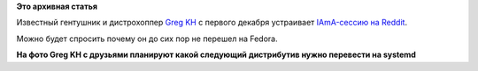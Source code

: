 .. title: IAmA-сессия от Greg Kroah-Hartman
.. slug: iama-сессия-от-greg-kroah-hartman
.. date: 2014-11-26 10:21:32
.. tags:
.. category:
.. link:
.. description:
.. type: text
.. author: Peter Lemenkov

**Это архивная статья**


Известный гентушник и дистрохоппер `Greg
KH <https://github.com/gregkh>`__ с первого декабря устраивает
`IAmA-сессию на
Reddit <https://www.reddit.com/r/linux/comments/2ndf5l/week_of_december_1st_kernel_developer_greg/>`__.

Можно будет спросить почему он до сих пор не перешел на Fedora.

|image0|
**На фото Greg KH с друзьями планируют какой следующий дистрибутив нужно
перевести на systemd**

.. |image0| image:: https://s-media-cache-ak0.pinimg.com/736x/53/70/54/53705403f112dc99945d848d6843a6ae.jpg
   :target: https://www.pinterest.com/pin/522980575451018239/
